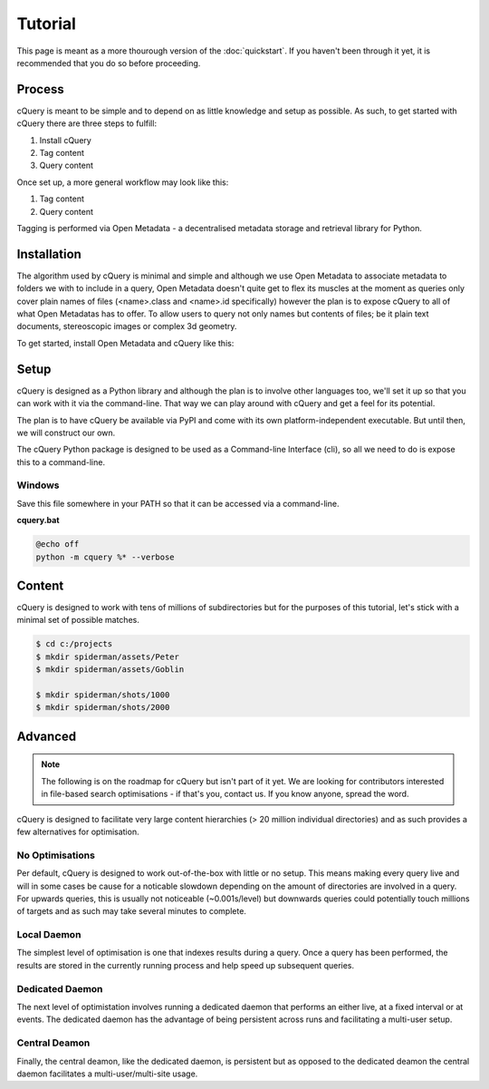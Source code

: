 Tutorial
========

This page is meant as a more thourough version of the :doc:`quickstart`. If you haven't been through it yet, it is recommended that you do so before proceeding.

Process
-------

cQuery is meant to be simple and to depend on as little knowledge and setup as possible. As such, to get started with cQuery there are three steps to fulfill:

1. Install cQuery
2. Tag content
3. Query content

Once set up, a more general workflow may look like this:

1. Tag content
2. Query content
   
Tagging is performed via Open Metadata - a decentralised metadata storage and retrieval library for Python.

Installation
------------

The algorithm used by cQuery is minimal and simple and although we use Open Metadata to associate metadata to folders we with to include in a query, Open Metadata doesn't quite get to flex its muscles at the moment as queries only cover plain names of files (<name>.class and <name>.id specifically) however the plan is to expose cQuery to all of what Open Metadatas has to offer. To allow users to query not only names but contents of files; be it plain text documents, stereoscopic images or complex 3d geometry.

To get started, install Open Metadata and cQuery like this:

.. code-block::bash
    $ pip install git+https://github.com/abstractfactory/openmetadata
    $ pip install git+https://github.com/abstractfactory/cquery.git


Setup
-----

cQuery is designed as a Python library and although the plan is to involve other languages too, we'll set it up so that you can work with it via the command-line. That way we can play around with cQuery and get a feel for its potential.

The plan is to have cQuery be available via PyPI and come with its own platform-independent executable. But until then, we will construct our own.

The cQuery Python package is designed to be used as a Command-line Interface (cli), so all we need to do is expose this to a command-line.

Windows
~~~~~~~

Save this file somewhere in your PATH so that it can be accessed via a command-line.

**cquery.bat**

.. code-block:: bash

    @echo off
    python -m cquery %* --verbose

Content
-------

cQuery is designed to work with tens of millions of subdirectories but for the purposes of this tutorial, let's stick with a minimal set of possible matches.

.. code-block:: bash

    $ cd c:/projects
    $ mkdir spiderman/assets/Peter
    $ mkdir spiderman/assets/Goblin

    $ mkdir spiderman/shots/1000
    $ mkdir spiderman/shots/2000


Advanced
--------

.. note:: The following is on the roadmap for cQuery but isn't part of it yet. We are looking for contributors interested in file-based search optimisations - if that's you, contact us. If you know anyone, spread the word.

cQuery is designed to facilitate very large content hierarchies (> 20 million individual directories) and as such provides a few alternatives for optimisation.

No Optimisations
~~~~~~~~~~~~~~~~

Per default, cQuery is designed to work out-of-the-box with little or no setup. This means making every query live and will in some cases be cause for a noticable slowdown depending on the amount of directories are involved in a query. For upwards queries, this is usually not noticeable (~0.001s/level) but downwards queries could potentially touch millions of targets and as such may take several minutes to complete.

Local Daemon
~~~~~~~~~~~~~~

The simplest level of optimisation is one that indexes results during a query. Once a query has been performed, the results are stored in the currently running process and help speed up subsequent queries.

Dedicated Daemon
~~~~~~~~~~~~~~~~~~

The next level of optimistation involves running a dedicated daemon that performs an either live, at a fixed interval or at events. The dedicated daemon has the advantage of being persistent across runs and facilitating a multi-user setup.

Central Deamon
~~~~~~~~~~~~~~

Finally, the central deamon, like the dedicated daemon, is persistent but as opposed to the dedicated deamon the central daemon facilitates a multi-user/multi-site usage.


.. _cquery.py: https://github.com/abstractfactory/cquery/blob/master/python/cquery.py